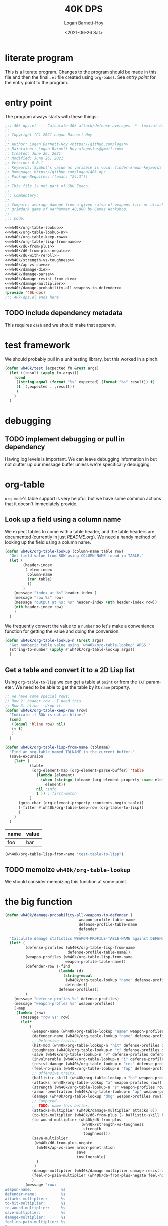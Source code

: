 #+title:     40K DPS
#+author:    Logan Barnett-Hoy
#+email:     logustus@gmail.com
#+date:      <2021-06-26 Sat>
#+language:  en
#+file_tags:
#+tags:

* literate program

This is a literate program. Changes to the program should be made in this file
and then the final =.el= file created using =org-babel=. See [[entry point]] for the
entry point to the program.

* entry point

The program always starts with these things:

#+begin_src emacs-lisp :noweb yes :tangle 40k-dps.el :results none
;;; 40k-dps.el --- Calculate 40k attack/defense averages -*- lexical-binding: t; -*-
;;
;; Copyright (C) 2021 Logan Barnett-Hoy
;;
;; Author: Logan Barnett-Hoy <https://github.com/logan>
;; Maintainer: Logan Barnett-Hoy <logustus@gmail.com>
;; Created: June 26, 2021
;; Modified: June 26, 2021
;; Version: 0.0.1
;; Keywords: Symbol’s value as variable is void: finder-known-keywords
;; Homepage: https://github.com/logan/40k-dps
;; Package-Requires: ((emacs "24.3"))
;;
;; This file is not part of GNU Emacs.
;;
;;; Commentary:
;;
;; Computes average damage from a given salvo of weapons fire or attacks in the
;; grimdark game of Warhammer 40,000 by Games Workshop.
;;
;;; Code:

<<wh40k/org-table-lookup>>
<<wh40k/org-table-lookup-n>>
<<wh40k/org-table-keep-row>>
<<wh40k/org-table-lisp-from-name>>
<<wh40k/d6-from-plus>>
<<wh40k/d6-from-plus-negate>>
<<wh40k/d6-with-reroll>>
<<wh40k/strength-vs-toughness>>
<<wh40k/ap-vs-save>>
<<wh40k/damage-die>>
<<wh40k/damage-parse>>
<<wh40k/damage-resist-from-die>>
<<wh40k/damage-multiplier>>
<<wh40k/damage-probability-all-weapons-to-defender>>
(provide '40k-dps)
;;; 40k-dps.el ends here
#+end_src

** TODO include dependency metadata

This requires =dash= and we should make that apparent.

* test framework

We should probably pull in a unit testing library, but this worked in a pinch.

#+name: wh40k/test
#+begin_src emacs-lisp :results none
(defun wh40k/test (expected fn &rest args)
  (let ((result (apply fn args)))
    (cond
     ((string-equal (format "%s" expected) (format "%s" result)) t)
     (t `(,expected . ,result))
     )
    )
  )
#+end_src
* debugging
** TODO implement debugging or pull in dependency

Having log levels is important. We can leave debugging information in but not
clutter up our message buffer unless we're specifically debugging.

* org-table

=org-mode='s table support is very helpful, but we have some common actions that
it doesn't immediately provide.

** Look up a field using a column name
We expect tables to come with a table header, and the table headers are
documented (currently in just [[README.org]]). We need a handy method of looking up
the field using a column name.

#+name: wh40k/org-table-lookup
#+begin_src emacs-lisp :results none
(defun wh40k/org-table-lookup (column-name table row)
  "Get field value from ROW using COLUMN-NAME found in TABLE."
  (let (
        (header-index
         (-elem-index
          column-name
          (car table)
          ))
        )
    (message "index at %s" header-index )
    (message "row %s" row)
    (message "output at %s: %s" header-index (nth header-index row))
    (nth header-index row)
    )
  )
#+end_src

We frequently convert the value to a =number= so let's make a convenience
function for getting the value and doing the conversion.

#+name: wh40k/org-table-lookup-n
#+begin_src emacs-lisp :results none
(defun wh40k/org-table-lookup-n (&rest args)
  "Get numberic table value using `wh40k/org-table-lookup' ARGS."
  (string-to-number (apply #'wh40k/org-table-lookup args))
  )
#+end_src

** Get a table and convert it to a 2D Lisp list

Using =org-table-to-lisp= we can get a table at =point= or from the =TXT=
parameter. We need to be able to get the table by its =name= property.

#+name: wh40k/org-table-keep-row
#+begin_src emacs-lisp :results none
;; We have some special rows:
;; Row 2: header row - I need this.
;; Row 3: hline - drop it.
(defun wh40k/org-table-keep-row (row)
  "Indicate if ROW is not an hline."
  (cond
   ((equal 'hline row) nil)
   (t t)
   )
  )
#+end_src

#+name: wh40k/org-table-lisp-from-name
#+begin_src emacs-lisp :results none
(defun wh40k/org-table-lisp-from-name (tblname)
  "Find an org-table named TBLNAME in the current buffer."
  (save-excursion
    (let* (
           (table
            (org-element-map (org-element-parse-buffer) 'table
              (lambda (element)
                (when (string= tblname (org-element-property :name element))
                  element))
              nil ;info
              t )) ; first-match
           )
      (goto-char (org-element-property :contents-begin table))
      (-filter #'wh40k/org-table-keep-row (org-table-to-lisp))
      )
    )
  )
#+end_src

#+name: test-table-to-lisp
| name | value |
|------+-------|
| foo  | bar   |

#+begin_src emacs-lisp
(wh40k/org-table-lisp-from-name "test-table-to-lisp")
#+end_src

#+RESULTS:
| name | value |
| foo  | bar   |


** TODO memoize =wh40k/org-table-lookup=

We should consider memoizing this function at some point.
* the big function

#+name: wh40k/damage-probability-all-weapons-to-defender
#+begin_src emacs-lisp :results none
(defun wh40k/damage-probability-all-weapons-to-defender (
                                 weapon-profile-table-name
                                 defense-profile-table-name
                                 defender
                                 )
  "Calculate damage statistics WEAPON-PROFILE-TABLE-NAME against DEFENDER using DEFENSE-PROFILE-TABLE-NAME."
  (let* (
         (defense-profiles (wh40k/org-table-lisp-from-name
                            defense-profile-table-name))
         (weapon-profiles (wh40k/org-table-lisp-from-name
                           weapon-profile-table-name))
         (defender-row (-find
                        (lambda (d)
                          (string-equal
                           (wh40k/org-table-lookup "name" defense-profiles d)
                           defender))
                        defense-profiles))
         )
    (message "defense-profles %s" defense-profiles)
    (message "weapon-profles %s" weapon-profiles)
    (-map
     (lambda (row)
       (message "row %s" row)
       (let*
           (
            (weapon-name (wh40k/org-table-lookup "name" weapon-profiles row))
            (defender-name (wh40k/org-table-lookup "name" defense-profiles defender-row))
            ;; Defensive traits.
            (hit-mod (wh40k/org-table-lookup-n "hit" defense-profiles defender-row))
            (toughness (wh40k/org-table-lookup-n "t" defense-profiles defender-row))
            (save (wh40k/org-table-lookup-n "v" defense-profiles defender-row))
            (invulnerable (wh40k/org-table-lookup-n "i" defense-profiles defender-row))
            (resist-damage (wh40k/org-table-lookup-n "res" defense-profiles defender-row))
            (feel-no-pain (wh40k/org-table-lookup-n "fnp" defense-profiles defender-row))
            ;; Offensive traits.
            (ballistic-skill (wh40k/org-table-lookup-n "bs" weapon-profiles row))
            (attacks (wh40k/org-table-lookup "a" weapon-profiles row))
            (strength (wh40k/org-table-lookup-n "s" weapon-profiles row))
            (armor-penetration (wh40k/org-table-lookup-n "ap" weapon-profiles row))
            (damage (wh40k/org-table-lookup "dmg" weapon-profiles row))
            ;; Computed.
            ;; TODO: name this better.
            (attacks-multiplier (wh40k/damage-multiplier attacks 0))
            (to-hit-multiplier (wh40k/d6-from-plus (- ballistic-skill hit-mod)))
            (to-wound-multiplier (wh40k/d6-from-plus
                                  (wh40k/strength-vs-toughness
                                   strength
                                   toughness)))
            (save-multiplier
             (wh40k/d6-from-plus-negate
              (wh40k/ap-vs-save armor-penetration
                                save
                                invulnerable)
              )
             )
            (damage-multiplier (wh40k/damage-multiplier damage resist-damage))
            (feel-no-pain-multiplier (wh40k/d6-from-plus-negate feel-no-pain))
            )
         (message "row:
weapon-name:             %s
defender-name:           %s
attacks-multiplier:      %s
to-hit-multiplier:       %s
to-wound-multiplier:     %s
save-multiplier:         %s
damage-multiplier:       %s
feel-no-pain-multiplier: %s
"
                  weapon-name
                  defender-name
                  attacks-multiplier
                  to-hit-multiplier
                  to-wound-multiplier
                  save-multiplier
                  damage-multiplier
                  feel-no-pain-multiplier
                  )
         ;; (message "processing row...")
         ;; (message "damage %s" damage)
         ;; (message "resist-damage %s" resist-damage)
         ;; (message "feel-no-pain %s" feel-no-pain)
         ;; (message "save: %s" (wh40k/ap-vs-save armor-penetration
         ;;                                       save
         ;;                                       invulnerable))
         ;; (message "computed save: %s" (wh40k/d6-from-plus (wh40k/ap-vs-save armor-penetration
         ;;                                                                    save
         ;;                                                                    invulnerable)))
         (list
          weapon-name
          defender-name
          (*
           attacks-multiplier
           to-hit-multiplier
           to-wound-multiplier
           save-multiplier
           damage-multiplier
           feel-no-pain-multiplier
           )
          )
         )
       )
     (-drop 1 weapon-profiles)
     )
    )
  )
#+end_src

** TODO break the big function up

We need some more variations too. We can start by breaking out the row handling.

* dice

** successes
The =d6= is the die of the Warhammer 40,000 world. Generally a given die roll is
described by a number we need to meet or exceed. In the vernacular it is said
like "<number> plus", like "five plus" to roll a 5 or 6, and one through four
are considered failures. The notation for this is "5+".

We can represent these greater-than-or-equal-to rolls with a percentage.

#+name: wh40k/d6-from-plus
#+begin_src emacs-lisp :results none
(defun wh40k/d6-from-plus (n)
  "Calculates the percentage probability of a d6 roll of N or greater."
  (cond
    ((> n 6) 0)
    (t (/ (- 7 (max 2 n)) 6.0))
  ))
#+end_src

Tests:
#+begin_src emacs-lisp
(list
 (wh40k/test (/ 1.0 6.0) #'wh40k/d6-from-plus 6)
 (wh40k/test (/ 5.0 6.0) #'wh40k/d6-from-plus 1)
 (wh40k/test (/ 5.0 6.0) #'wh40k/d6-from-plus 2)
 (wh40k/test 0 #'wh40k/d6-from-plus 7)
 )
#+end_src

#+RESULTS:
| t | t | t | t |

** failing successes
While =wh40k/d6-from-plus= works great for including successes, we can consider
things like saving throws as a failure on the number met. So in the event of a
3+ armor save, a roll of a three or higher will cause the damage attempt to
fail. We need an inverted percentage for this.

#+name: wh40k/d6-from-plus-negate
#+begin_src emacs-lisp :results none
(defun wh40k/d6-from-plus-negate (n)
  "Calculates the percentage chances of rolling N or lower on a d6."
  (cond
    ((> n 6) 1.0)
    (t (/ (max 1.0 (- n 1)) 6.0))
  ))
#+end_src

#+begin_src emacs-lisp
(list
 (wh40k/test 1.0 #'wh40k/d6-from-plus-negate 7)
 (wh40k/test (/ 5.0 6.0) #'wh40k/d6-from-plus-negate 6)
 (wh40k/test (/ 1.0 6.0) #'wh40k/d6-from-plus-negate 2)
 (wh40k/test (/ 3.0 6.0) #'wh40k/d6-from-plus-negate 4)
 (wh40k/test (/ 2.0 6.0) #'wh40k/d6-from-plus-negate 3)
 ;; We can't ever get better than +2 save.
 (wh40k/test (/ 1.0 6.0) #'wh40k/d6-from-plus-negate 1)
 )
#+end_src

#+RESULTS:
| t | t | t | t | t | t |

** re-rolls

2*P(a) - P(a)^2
#+name: wh40k/d6-with-reroll
#+begin_src emacs-lisp :results none
(defun wh40k/d6-with-reroll (n r)
  "Compute success chance roll of N+ on a d6, with a reroll of R or below."
  ;; If r + 1 >= n, we reroll everything. So it's %n + %n * %n.
  ;; If r < n, we reroll r and lower. %n + %n * %(r + n).
  (cond
   ;; ((>= r n) (wh40k/d6-from-plus n))
   ((>= (+ r 1) n) (-
                    (* 2 (wh40k/d6-from-plus n))
                    (expt (wh40k/d6-from-plus n) 2)
                    ))
   (t (-
       (* 2 (wh40k/d6-from-plus n))
       ;; 3+ reroll 1
       ;; 4/6 succeed plus half of 2/6 * 4/6.
       ;; 4/6 + 4/6 * 4/6 * 0.5 = 0.88888889 <- wrong
       ;; (4/6 * 2) - (4/6)^2 * 1/6 = 0.88888889
       ;; 3+ reroll all
       ;; 4/6 succeed plus all of 2/6 * 4/6.
       ;; 4/6 + 4/6 * 4/6 * 1 = 1.11111111  <- wrong
       ;; (4/6 * 2) - (4/6)^2 = 0.88888889
       ;; (/
        (* (wh40k/d6-from-plus r) (wh40k/d6-from-plus n))
        ;; (/ r 6)
        ;; (- 1 (/ r 6))
        ;; )
       )
      )
   )
  )
#+end_src

Tests:
#+begin_src emacs-lisp
(list
 ;; To give relative scale, 0.16666667 is 1/6.
 (wh40k/test 0.19444444444444442 #'wh40k/d6-with-reroll 6 1)
 ;; 6+ reroll all.
 (wh40k/test 0.3055555555555555  #'wh40k/d6-with-reroll 6 6)
 ;; 2+ reroll 1s.
 (wh40k/test 0.9722222222222222  #'wh40k/d6-with-reroll 2 1)
 ;; 2+ reroll all (same as 1s).
 (wh40k/test 0.9722222222222222  #'wh40k/d6-with-reroll 2 6)
 ;; 3+ reroll 1s.
 (wh40k/test 0.7777777777777777  #'wh40k/d6-with-reroll 3 1)
 ;; 3+ reroll all.
 (wh40k/test 0.8888888888888888  #'wh40k/d6-with-reroll 3 6)
 ;; Trick question. 3+ reroll 1s, 2s, and 3s. Same as all.
 (wh40k/test 0.8888888888888888  #'wh40k/d6-with-reroll 3 3)
 ;; 4+ reroll all.
 (wh40k/test 0.75                #'wh40k/d6-with-reroll 4 6)
 ;; 4+ reroll 1.
 (wh40k/test 0.5833333333333333  #'wh40k/d6-with-reroll 4 1)
 )
#+end_src

#+RESULTS:
| t | t | t | t | t | t | t | t | t |
** to-wound

To wound rolls are comparative. The strength of the attack is compared to the
toughness of the defender. The Warhammer 40,000 rules are fairly simple here:

+ If the strength is double or greater the toughness, use a 2+.
+ If the strength is greater than the toughness, but not greater than or equal
  to double the toughness (in other words, not the prior condition), use a 3+.
+ If the strength is equal to the toughness, use a 4+.
+ If the strength is less than the toughness, but not less than or equal to half
  the toughness, use a 5+.
+ If the strength is less than or equal to half the toughness, use a 6+.

#+name: wh40k/strength-vs-toughness
#+begin_src emacs-lisp :results none
(defun wh40k/strength-vs-toughness (strength toughness)
  "The d6 roll to wound with STRENGTH against TOUGHNESS."
  (cond
      ((>= strength (* toughness 2)) 2)
      ((<= (* strength 2) toughness) 6)
      ((> strength toughness) 3)
      ((< strength toughness) 5)
      (t 4)
      )
  )
#+end_src

Test it:
#+begin_src emacs-lisp
(list
 (wh40k/test 2 #'wh40k/strength-vs-toughness 6 1)
 (wh40k/test 6 #'wh40k/strength-vs-toughness 1 6)
 (wh40k/test 4 #'wh40k/strength-vs-toughness 3 3)
 (wh40k/test 5 #'wh40k/strength-vs-toughness 3 4)
 (wh40k/test 3 #'wh40k/strength-vs-toughness 4 3)
 (wh40k/test 6 #'wh40k/strength-vs-toughness 3 6)
 (wh40k/test 2 #'wh40k/strength-vs-toughness 6 3)
 (wh40k/test 3 #'wh40k/strength-vs-toughness 5 3)
 (wh40k/test 5 #'wh40k/strength-vs-toughness 3 5)
)
#+end_src

#+RESULTS:
| t | t | t | t | t | t | t | t | t |

** saving throws

Sometimes also just called a "save". Saves include armor saves and invulnerable
saves. Almost every model has an armor save, but a relatively small number
_include_ an invulnerable save. There was a time where some models didn't have
any armor save and only had an invulnerable save. We should support that case as
well.

Armor saves are reduced in effectiveness by the armor penetration value. So a 4+
armor save against an AP -1 weapon effectively means the defender needs to make
a 5+ save instead. If an invulnerable save is present, always use the better
save after applying the armor penetration. Remember: Invulnerable saves are
unaffected by AP.

#+name: wh40k/ap-vs-save
#+begin_src emacs-lisp :results none
;; Apply armor penetration to the save. If the save is worse than the
;; invulnerable, use the invulnerable. Returns a percentage reduced by saves.
(defun wh40k/ap-vs-save (ap save invulnerable)
  "The d6 roll needed to ignore wound using SAVE or INVULNERABLE based on AP.

If no save or invulnerable, use 7 or higher. AP should be a negative value
generally, but could be positive to reflect cover or other factors."
  (min
   7
   (cond
    ((> (- save ap) invulnerable) invulnerable)
    (t (- save ap))
    )
   )
  )
#+end_src

Tests:
#+begin_src emacs-lisp
(list
  ;; Use armor save when AP is 0 and invulnerable is worse.
  (wh40k/test 3 #'wh40k/ap-vs-save 0 3 4)
  ;; Use invulnerable or armor save when AP makes armor save and invulnerable
  ;; the same.
  (wh40k/test 4 #'wh40k/ap-vs-save -1 3 4)
  ;; Use invulnerable when invulnerable is worse than armor save from AP.
  (wh40k/test 4 #'wh40k/ap-vs-save -2 3 4)
  ;; Use invulnerable when AP makes armor save worse than invulnerable.
  (wh40k/test 4 #'wh40k/ap-vs-save -2 3 4)
  ;; Use worse save if AP doesn't make armor save worse than invulnerable.
  (wh40k/test 5 #'wh40k/ap-vs-save -2 3 6)
  ;; Never go worse than 7 even if AP would make it worse than 7.
  ;; This is because 7 is our special "no save" number.
  (wh40k/test 7 #'wh40k/ap-vs-save -4 6 8)
  )
#+end_src

#+RESULTS:
| t | t | t | t | t | t |
** Damage

Damage can be thought of as a multiplier - albeit a variable one. A damage value
of 3 will always multiply the damage by 3. This is a bit oversimplified as
damage is a complex topic. For example, if a unit whose models are 3 wounds each
takes damage values of 1, 2, and 3, the defender can allocate the wounds in the
order of 2, 3, and then 1. This means one model is destroyed and the next one
takes 1 wound. These kinds of strategies make multi-wound models deceptively
resilient, and very difficult to come up with a good, quantifiable average from
a given salvo. This doesn't mean we should ignore the value that high-damage
weapons afford - just that we should accept that the number is probably lower
than it really is. A good computational model will include the wounds value of
the defender, and maybe we can work out a kind of "average shenanigans" in which
multi-model wounds are represented as more than just some extra number of wounds
to take down. It could be reasoned that for damage values that _could_ be lower
than the total wounds of a multi-wound model are simply lowered - there's some
average number of wounds a clever defender can shrug off due to the lack of
carry-over to the next model.

None of this applies to mortal wounds, but we should treat mortal wounds with a
different computation altogether since there is no "to-wound" chance - it's just
damage applied with only feel-no-pains as a possible reduction.

*** Getting variable damage

Damage can be a value like =1= or =2= but it can also be =d3= or =d6=. Get us
the variable number. Use =0= if no variable number is present.

#+name: wh40k/damage-die
#+begin_src emacs-lisp :results none
(defun wh40k/damage-die (damage-notation)
  "The rolled segment of DAMAGE-NOTATION."
  (string-to-number
   (save-match-data
     (if (string-match "d\\([\\[:digit:]]\\)" damage-notation)
         (match-string 1 damage-notation)
       "0"
       )
     )
   )
  )
#+end_src

#+begin_src emacs-lisp
(list
  (wh40k/test 0 #'wh40k/damage-die "3")
  (wh40k/test 0 #'wh40k/damage-die "4")
  (wh40k/test 3 #'wh40k/damage-die "d3")
  (wh40k/test 3 #'wh40k/damage-die "d3+3")
  (wh40k/test 6 #'wh40k/damage-die "d6+3")
  )
#+end_src

#+RESULTS:
| t | t | t | t | t |

**** TODO Handle variable number of dice

Such as =2d3= or =2d6=.

*** Get both constant and variable damage

#+name: wh40k/damage-parse
#+begin_src emacs-lisp :results none
(defun wh40k/damage-parse (damage)
  "Parse a DAMAGE notation into a tuple of random and constant values.

Examples:
(wh40k/damage-parse \"d3\")   ; '(3 0)
(wh40k/damage-parse \"d3+3\") ; '(3 3)
(wh40k/damage-parse \"2\")    ; '(0 2)
"
  (let* (
         ;; Make the notation uniform. "D3 + 3" becomes "d3+3", etc.
         (dmg-clean (replace-regexp-in-string
                     " "
                     ""
                     (downcase damage)))
         (variable (wh40k/damage-die dmg-clean))
         (die-text (concat "d" (number-to-string variable)))
         (dmg-sans-die
          ;; We cannot do negative lookbehinds in Emacs Lisp, so we must instead
          ;; extract the die. Fortunately we just got it, so it's a replace
          ;; away.
          (replace-regexp-in-string
           (regexp-quote die-text)
           ""
           dmg-clean
           )
          )
         (constant (save-match-data
                     (if (string-match
                          "\\([\\[:digit:]]+\\)"
                          dmg-sans-die
                          )
                         (match-string 1 dmg-sans-die)
                       "0"
                       )
                     ))
         )
    (list
     (cond
      ((= variable 3) (/ 3.0 2.0))
      ((= variable 6) (/ 6.0 2.0))
      (t 0.0)
      )
     (string-to-number constant)
     )
    )
  )
#+end_src

#+begin_src emacs-lisp
(list
  (wh40k/test '(0.0 3) #'wh40k/damage-parse "3")
  (wh40k/test '(0.0 4) #'wh40k/damage-parse "4")
  (wh40k/test '(1.5 0) #'wh40k/damage-parse "d3")
  (wh40k/test '(1.5 3) #'wh40k/damage-parse "d3+3")
  (wh40k/test '(3.0 3) #'wh40k/damage-parse "d6+3")
  )
#+end_src

#+RESULTS:
| t | t | t | t | t |

*** Damage Resistance

When the damage is something like =d6= the average result reflects that there is
a one in six chance - easy stuff. However when we apply the damage resistance
for things like "Disgustingly Resilient" or the Wave Serpent's Serpent Shield,
we get a reduction of 1 damage, down to a minimum of 1. This means our =d6=
becomes something like =(min (- d6 1) 1)=. As far as probability space goes,
this means that there's a two in six chance of rolling a 1, and a 4 in 6 chance
of rolling some other number. The probability works out such that we can say 2/6
is 1, and 4/6 is the average of 2 through 5, or 1.5+1 or 2.5.

2/6 = 1
4/6 = 2.5

Then we do some weighting. An average of an average... is that okay?

(1 + 1 + 2.5 * 4) / 6 = 2

Wow, this effect is powerful. However it only applies to weapons who have a
damage of more than (or possibly more than) 1.

With a =d3=, the results should be similar.
2/6 = 1
4/6 = 1.5
(1 + 1 + 1.5 * 4) / 6 = 1 1/3

The total formula looks like this:

(2 + ((d + 2) / 2 - 1)) / 6 = x

#+name: wh40k/damage-resist-from-die
#+begin_src emacs-lisp :results none
;; This only works with a resistance of 1. Need to refine formula for more when
;; the need arises.
(defun wh40k/damage-resist-from-die (die)
  "Average the reduction of DIE damage amount by 1, to a minimum of one."
  (/ (+ 2.0 (* 4.0 (- (/ (+ 2.0 die) 2.0) 1.0))) 6.0)
  )
#+end_src

#+begin_src emacs-lisp
(list
  (wh40k/test (+ 1.0 (/ 1.0 3.0)) #'wh40k/damage-resist-from-die 3)
  (wh40k/test (+ 2.0 (/ 1.0 3.0)) #'wh40k/damage-resist-from-die 6)
  )
#+end_src

#+RESULTS:
| t | t |


This gets us the total damage percentage/multiplier:

#+name: wh40k/damage-multiplier
#+begin_src emacs-lisp :results none
(defun wh40k/damage-multiplier (damage-notation resist)
  (let* (
         (damage-pair (wh40k/damage-parse damage-notation))
         ;; Keep in mind this is not the die itself, but the variable average
         ;; from the die.
         (variable (car damage-pair))
         (constant (car (cdr damage-pair)))
         )
    (message "constant %s" constant)
    (message "variable %s" variable)
    (cond
     ;; Nothing to do here if we resist nothing.
     ((= resist 0) (+ constant variable))
     ;; Do not deduct damage if it is just 1.
     ((and (= constant 1) (= variable 0.0)) 1.0)
     ;; If the constant is > 1, we can safely deduct 1 always.
     ((> constant 1) (+ variable (- constant 1)))
     ;; If we just have a die, we have to do some computation.
     ((> variable 0.0) (wh40k/damage-resist-from-die
                        (wh40k/damage-die damage-notation)))
     ;; That _should_ be all the cases.
     (t nil)
      )
    )
  )
#+end_src

#+begin_src emacs-lisp
(list
  (wh40k/test 1.5 #'wh40k/damage-multiplier "d3" 0)
  (wh40k/test (+ 1.0 (/ 1.0 3.0)) #'wh40k/damage-multiplier "d3" 1)
  (wh40k/test (+ 2.0 (/ 1.0 3.0)) #'wh40k/damage-multiplier "d6" 1)
  (wh40k/test 6.0 #'wh40k/damage-multiplier "d6+3" 0)
  (wh40k/test 5.0 #'wh40k/damage-multiplier "d6+3" 1)
  (wh40k/test 6.0 #'wh40k/damage-multiplier "6" 0)
  (wh40k/test 12.0 #'wh40k/damage-multiplier "12" 0)
  ;; TODO: Handle 2d6.
  )
#+end_src

#+RESULTS:
| t | t | t | t | t | t | t |



* COMMENT Settings
#  LocalWords:  AP
